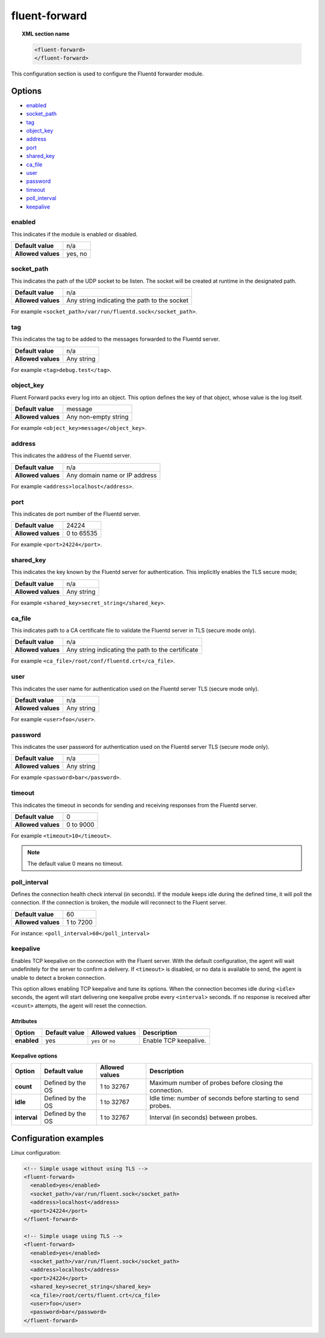 .. Copyright (C) 2018 Wazuh, Inc.

.. _reference_ossec_fluent_forward:

fluent-forward
==============

.. versionadded:: 3.9.0

.. topic:: XML section name

	.. code-block:: xml

		<fluent-forward>
		</fluent-forward>

This configuration section is used to configure the Fluentd forwarder module.

Options
-------

- `enabled`_
- `socket_path`_
- `tag`_
- `object_key`_
- `address`_
- `port`_
- `shared_key`_
- `ca_file`_
- `user`_
- `password`_
- `timeout`_
- `poll_interval`_
- `keepalive`_

enabled
^^^^^^^

This indicates if the module is enabled or disabled.

+--------------------+--------------+
| **Default value**  | n/a          |
+--------------------+--------------+
| **Allowed values** | yes, no      |
+--------------------+--------------+

socket_path
^^^^^^^^^^^

This indicates the path of the UDP socket to be listen. The socket will be created at runtime in the designated path.

+--------------------+--------------------------------------------------+
| **Default value**  | n/a                                              |
+--------------------+--------------------------------------------------+
| **Allowed values** | Any string indicating the path to the socket     |
+--------------------+--------------------------------------------------+

For example ``<socket_path>/var/run/fluentd.sock</socket_path>``.

tag
^^^

This indicates the tag to be added to the messages forwarded to the Fluentd server.

+--------------------+------------+
| **Default value**  | n/a        |
+--------------------+------------+
| **Allowed values** | Any string |
+--------------------+------------+

For example ``<tag>debug.test</tag>``.

object_key
^^^^^^^^^^

.. versionadded:: 3.11.0

Fluent Forward packs every log into an object. This option defines the key of that object, whose value is the log itself.

+--------------------+----------------------+
| **Default value**  | message              |
+--------------------+----------------------+
| **Allowed values** | Any non-empty string |
+--------------------+----------------------+

For example ``<object_key>message</object_key>``.

address
^^^^^^^

This indicates the address of the Fluentd server.

+--------------------+--------------------------------+
| **Default value**  | n/a                            |
+--------------------+--------------------------------+
| **Allowed values** | Any domain name or IP address  |
+--------------------+--------------------------------+

For example ``<address>localhost</address>``.

port
^^^^

This indicates de port number of the Fluentd server.

+--------------------+------------+
| **Default value**  | 24224      |
+--------------------+------------+
| **Allowed values** | 0 to 65535 |
+--------------------+------------+

For example ``<port>24224</port>``.

shared_key
^^^^^^^^^^

This indicates the key known by the Fluentd server for authentication. This implicitly enables the TLS secure mode;

+--------------------+-------------+
| **Default value**  | n/a         |
+--------------------+-------------+
| **Allowed values** | Any string  |
+--------------------+-------------+

For example ``<shared_key>secret_string</shared_key>``.


ca_file
^^^^^^^

This indicates path to a CA certificate file to validate the Fluentd server in TLS (secure mode only).

+--------------------+-----------------------------------------------------+
| **Default value**  | n/a                                                 |
+--------------------+-----------------------------------------------------+
| **Allowed values** | Any string indicating the path to the certificate   |
+--------------------+-----------------------------------------------------+

For example ``<ca_file>/root/conf/fluentd.crt</ca_file>``.


user
^^^^

This indicates the user name for authentication used on the Fluentd server TLS (secure mode only).

+--------------------+--------------------------------+
| **Default value**  | n/a                            |
+--------------------+--------------------------------+
| **Allowed values** | Any string                     |
+--------------------+--------------------------------+

For example ``<user>foo</user>``.


password
^^^^^^^^

This indicates the user password for authentication used on the Fluentd server TLS (secure mode only).

+--------------------+--------------------------------+
| **Default value**  | n/a                            |
+--------------------+--------------------------------+
| **Allowed values** | Any string                     |
+--------------------+--------------------------------+

For example ``<password>bar</password>``.


timeout
^^^^^^^

This indicates the timeout in seconds for sending and receiving responses from the Fluentd server.

+--------------------+--------------------------------+
| **Default value**  | 0                              |
+--------------------+--------------------------------+
| **Allowed values** | 0 to 9000                      |
+--------------------+--------------------------------+

For example ``<timeout>10</timeout>``.

.. note::
  The default value 0 means no timeout.


poll_interval
^^^^^^^^^^^^^
.. versionadded:: 3.11.0

Defines the connection health check interval (in seconds). If the module keeps idle during the defined time, it will poll the connection. If the connection is broken, the module will reconnect to the Fluent server.

+--------------------+--------------------------------+
| **Default value**  | 60                             |
+--------------------+--------------------------------+
| **Allowed values** | 1 to 7200                      |
+--------------------+--------------------------------+

For instance: ``<poll_interval>60</poll_interval>``


keepalive
^^^^^^^^^
.. versionadded:: 3.11.0

Enables TCP keepalive on the connection with the Fluent server. With the default configuration, the agent will wait undefinitely for the server to confirm a delivery. If ``<timeout>`` is disabled, or no data is available to send, the agent is unable to detect a broken connection.

This option allows enabling TCP keepalive and tune its options. When the connection becomes idle during ``<idle>`` seconds, the agent will start delivering one keepalive probe every ``<interval>`` seconds. If no response is received after ``<count>`` attempts, the agent will reset the connection.

Attributes
~~~~~~~~~~

+-------------+-------------------+--------------------+-----------------------+
| **Option**  | **Default value** | **Allowed values** | **Description**       |
+-------------+-------------------+--------------------+-----------------------+
| **enabled** | yes               | ``yes`` or ``no``  | Enable TCP keepalive. |
+-------------+-------------------+--------------------+-----------------------+

Keepalive options
~~~~~~~~~~~~~~~~~

+--------------+-------------------+--------------------+--------------------------------------------------------------+
| **Option**   | **Default value** | **Allowed values** | **Description**                                              |
+--------------+-------------------+--------------------+--------------------------------------------------------------+
| **count**    | Defined by the OS | 1 to 32767         | Maximum number of probes before closing the connection.      |
+--------------+-------------------+--------------------+--------------------------------------------------------------+
| **idle**     | Defined by the OS | 1 to 32767         | Idle time: number of seconds before starting to send probes. |
+--------------+-------------------+--------------------+--------------------------------------------------------------+
| **interval** | Defined by the OS | 1 to 32767         | Interval (in seconds) between probes.                        |
+--------------+-------------------+--------------------+--------------------------------------------------------------+


Configuration examples
----------------------

Linux configuration:

.. code-block:: xml

    <!-- Simple usage without using TLS -->
    <fluent-forward>
      <enabled>yes</enabled>
      <socket_path>/var/run/fluent.sock</socket_path>
      <address>localhost</address>
      <port>24224</port>
    </fluent-forward>

    <!-- Simple usage using TLS -->
    <fluent-forward>
      <enabled>yes</enabled>
      <socket_path>/var/run/fluent.sock</socket_path>
      <address>localhost</address>
      <port>24224</port>
      <shared_key>secret_string</shared_key>
      <ca_file>/root/certs/fluent.crt</ca_file>
      <user>foo</user>
      <password>bar</password>
    </fluent-forward>
